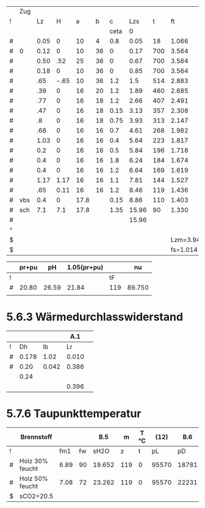 
#+TBLNAME: Z 
|   | Zug |      |      |      |    |      |       |     |          |        |          |       |       |      |       | 1.2..6 |        |       |       |        |
| ! |     |   Lz |    H |    a |  b |    c |   Lzs |   t |       ft |     VG |       rG |    pH |     A |    U |    Dh |      v |     pd |    lf |    pr |     pu |
|   |     |      |      |      |    | ceta |     0 |     |          |        |          |       |       |      |       |        |        |       |       |        |
|---+-----+------+------+------+----+------+-------+-----+----------+--------+----------+-------+-------+------+-------+--------+--------+-------+-------+--------|
| # |     | 0.05 |    0 |   10 |  4 |  0.8 |  0.05 |  18 |    1.066 |  0.027 |    1.186 |  0.00 | 0.004 | 0.24 | 0.067 |  6.750 | 27.019 | 0.068 | 1.371 | 21.615 |
| # | 0   | 0.12 |    0 |   10 | 36 |    0 |  0.17 | 700 |    3.564 |  0.091 |    0.355 |  0.00 | 0.036 | 0.56 | 0.257 |  2.528 |  1.134 | 0.040 | 0.021 |  0.000 |
| # |     | 0.50 |  .52 |   25 | 36 |    0 |  0.67 | 700 |    3.564 |  0.091 |    0.355 |  4.64 | 0.090 | 0.86 | 0.419 |  1.011 |  0.181 | 0.034 | 0.007 |  0.000 |
| # |     | 0.18 |    0 |   10 | 36 |    0 |  0.85 | 700 |    3.564 |  0.091 |    0.355 |  0.00 | 0.036 | 0.56 | 0.257 |  2.528 |  1.134 | 0.040 | 0.032 |  0.000 |
|---+-----+------+------+------+----+------+-------+-----+----------+--------+----------+-------+-------+------+-------+--------+--------+-------+-------+--------|
| # |     |  .65 | -.65 |   10 | 36 |  1.2 |   1.5 | 514 |    2.883 |  0.073 |    0.439 | -5.26 | 0.036 | 0.92 | 0.157 |  2.028 |  0.903 | 0.048 | 0.179 |  1.084 |
| # |     |  .39 |    0 |   16 | 20 |  1.2 |  1.89 | 460 |    2.685 |  0.068 |    0.471 |  0.00 | 0.032 | 0.72 | 0.178 |  2.125 |  1.063 | 0.046 | 0.107 |  1.276 |
| # |     |  .77 |    0 |   16 | 18 |  1.2 |  2.66 | 407 |    2.491 |  0.063 |    0.508 |  0.00 | 0.029 | 0.68 | 0.171 |  2.172 |  1.198 | 0.046 | 0.248 |  1.438 |
| # |     |  .47 |    0 |   16 | 18 | 0.15 |  3.13 | 357 |    2.308 |  0.059 |    0.548 |  0.00 | 0.029 | 0.68 | 0.171 |  2.034 |  1.134 | 0.046 | 0.143 |  0.170 |
| # |     |   .8 |    0 |   16 | 18 | 0.75 |  3.93 | 313 |    2.147 |  0.055 |    0.589 |  0.00 | 0.029 | 0.68 | 0.171 |  1.897 |  1.060 | 0.046 | 0.228 |  0.795 |
| # |     |  .68 |    0 |   16 | 16 |  0.7 |  4.61 | 268 |    1.982 |  0.050 |    0.638 |  0.00 | 0.026 | 0.64 | 0.163 |  1.923 |  1.180 | 0.047 | 0.231 |  0.826 |
| # |     | 1.03 |    0 |   16 | 16 |  0.4 |  5.64 | 223 |    1.817 |  0.046 |    0.696 |  0.00 | 0.026 | 0.64 | 0.163 |  1.769 |  1.089 | 0.047 | 0.323 |  0.436 |
| # |     |  0.2 |    0 |   16 | 16 |  0.5 |  5.84 | 196 |    1.718 |  0.044 |    0.736 |  0.00 | 0.026 | 0.64 | 0.163 |  1.692 |  1.054 | 0.047 | 0.061 |  0.527 |
| # |     |  0.4 |    0 |   16 | 16 |  1.8 |  6.24 | 184 |    1.674 |  0.043 |    0.755 |  0.00 | 0.026 | 0.64 | 0.163 |  1.654 |  1.033 | 0.047 | 0.119 |  1.859 |
| # |     |  0.4 |    0 |   16 | 16 |  1.2 |  6.64 | 169 |    1.619 |  0.041 |    0.781 |  0.00 | 0.026 | 0.64 | 0.163 |  1.577 |  0.971 | 0.047 | 0.112 |  1.165 |
| # |     | 1.17 | 1.17 |   16 | 16 |  1.1 |  7.81 | 144 |    1.527 |  0.039 |    0.828 |  5.00 | 0.026 | 0.64 | 0.163 |  1.500 |  0.931 | 0.047 | 0.314 |  1.024 |
| # |     |  .65 | 0.11 |   16 | 16 |  1.2 |  8.46 | 119 |    1.436 |  0.037 |    0.880 |  0.41 | 0.026 | 0.64 | 0.163 |  1.423 |  0.891 | 0.047 | 0.167 |  1.069 |
|---+-----+------+------+------+----+------+-------+-----+----------+--------+----------+-------+-------+------+-------+--------+--------+-------+-------+--------|
| # | vbs |  0.4 |    0 | 17.8 |    | 0.15 |  8.86 | 110 |    1.403 |  0.036 |    0.901 |  0.00 | 0.025 | 0.56 | 0.179 |  1.440 |  0.934 | 0.039 | 0.081 |  0.140 |
| # | sch |  7.1 |  7.1 | 17.8 |    | 1.35 | 15.96 |  90 |    1.330 |  0.034 |    0.951 | 21.80 | 0.025 | 0.56 | 0.179 |  1.360 |  0.879 | 0.039 | 1.360 |  1.187 |
|---+-----+------+------+------+----+------+-------+-----+----------+--------+----------+-------+-------+------+-------+--------+--------+-------+-------+--------|
| # |     |      |      |      |    |      | 15.96 |     |          |        |          | 26.59 |       |      |       |        | 43.788 | 0.000 | 5.104 | 15.698 |
| ^ |     |      |      |      |    |      |       |     |          |        |          |   SpH |       |      |       |        |    Spd |       |   Spr |    Spu |
| $ |     |      |      |      |    |      |       |     | Lzm=3.94 | mB=9.2 | rL=1.264 |       |       |      |       |        |        |       |       |        |
| $ |     |      |      |      |    |      |       |     | fs=1.014 |        |          |       |       |      |       |        |        |       |       |        |
#+TBLFM: @II$9..@III$9=550*exp(-0.83*($Lzs-$Lz/2-@II-1$Lzs)/$Lzm);%.0f::@I$15..@II$15=(2*$a+$b)/100;%.2f::@II$15..@III$15=2*($a+$b)/100;%.2f::@III$15..@IIII$15=3.14*$a/100;%.2f::@I$19..@III$19=1/(1.14+2*log10($Dh/0.003))^2;%.3f::@III$19..@IIII$19=1/(1.14+2*log10($Dh/0.002))^2;%.3f::@I$14..@III$14=$a*$b/10000;%.3f::@III$14..@IIII$14=0.785*$a*$a/10000;%.3f::$8=$Lz+@-1$Lzs::$10=(273+$t)/273;%.3f::$11=0.00273*$mB*($ft*$fs;%.3f::$12=1.282/($ft*$fs);%.3f::$13=9.81*$H*($rL-$rG);%.2f::$16=4.*$A/$U;%.3f::$17=$VG/$A;%.3f::$18=0.5*$rG*$v*$v;%.3f::$20=$lf*$pd*$Lz/$Dh;%.3f::$21=$c*$pd;%.3f::@22$10=string("")::@22$11=string("")::@22$12=string("")::@22$13=vsum(@I..@IIII)::@22$14=string("")::@22$16=string("")::@22$17=string("")::@22$18=vsum(@I..@IIII)::@22$20=vsum(@I..@IIII)::@22$21=vsum(@I..@IIII)

|   | pr+pu |    pH | 1.05(pr+pu) |     |     nu |
|---+-------+-------+-------------+-----+--------|
| ! |       |       |             |  tF |        |
| # | 20.80 | 26.59 |       21.84 | 119 | 89.750 |
|   |       |       |             |     |        |
#+TBLFM: @3$2=remote(Z,$Spr)+remote(Z,$Spu);%.2f::@3$3=remote(Z,$SpH)::@3$4=1.05*$2;%.2f::@3$5=remote(Z,@III-1$t)::@3$6=101.09-0.0941*$tF-6.275e-6*$tF^2-3.173*10e-9*$tF^3;%.3f


* 5.6.3 Wärmedurchlasswiderstand

|   |       |       |   A.1 |   |
|---+-------+-------+-------+---|
| ! |    Dh |    lb |    Lr |   |
| # | 0.178 |  1.02 | 0.010 |   |
| # |  0.20 | 0.042 | 0.386 |   |
|   |  0.24 |       |       |   |
|   |       |       | 0.396 |   |
#+TBLFM: $4=(@3$Dh/(2*$lb))*ln(@+1$Dh/$Dh);%.3f::@6$4=vsum(@-3..@-1)

* 5.7.6 Taupunkttemperatur

|   | Brennstoff      |      |    |    B.5 |   m | T °C |  (12) |   B.6 | B.7 °C |
|---+-----------------+------+----+--------+-----+------+-------+-------+--------|
| ! |                 |  fm1 | fw |   sH2O |   z |    t |    pL |    pD |     tP |
| # | Holz 30% feucht | 6.89 | 90 | 19.652 | 119 |    0 | 95570 | 18781 |   58.7 |
| # | Holz 50% feucht | 7.08 | 72 | 23.262 | 119 |    0 | 95570 | 22231 |   62.4 |
| $ | sCO2=20.5       |      |    |        |     |      |       |       |        |
#+TBLFM: $5=1.1+(100/(1+$fw/$sCO2));%.3f::$8=97000*exp(-9.81*$z/(288*($t+273)));%.0f::$9=($sH2O/100)*$pL;%.0f::$10=(4077.9/(23.6448-ln($pD)))-236.67;%.1f

* COMMENT 5.8 Temperaturwerte
#+TBLNAME: Temp
|   |                  | °C       | B.9      |     |       | B.10      | B.4        |       25 | R B.3     | kg/m³ | m/s    | Re 26 |     35 |     35 |    24 |    23 |       |      |    21 |    20 |
|---+------------------+----------+----------+-----+-------+-----------+------------+----------+-----------+-------+--------+-------+--------+--------+-------+-------+-------+------+-------+-------|
| ! |                  | tm       | lbA      |   L | Dh    | nyA       | cP         |       Pr | R         |    rm | wm     | Re    |    psi |   psis |    Nu |   ali |    Lr |  Dha |     k |     K |
| # | verbindungsstück | 180      | 0.0340   | 0.8 | 0.178 | 2.281e-05 | 1232       |    0.827 | 288.590   | 0.731 | 1.771  | 10103 | 0.0414 | 0.0308 | 49.46 | 9.447 |  0.01 |  0.2 | 4.403 | 0.050 |
| ^ |                  |          |          |     | Dh1   |           |            |          |           |       |        | Re1   |        |        |       |       |       |      |       |       |
| # | schornstein      | 120      | 0.0301   |   7 | 0.178 | 2.035e-05 | 1211       |    0.819 | 288.590   | 0.843 | 1.536  | 11326 | 0.0409 | 0.0299 | 43.67 | 7.385 | 0.396 | 0.24 | 1.602 | 0.161 |
| ^ |                  |          |          |     | Dh2   |           |            |          |           |       |        | Re2   |        |        |       |       |       |      |       |       |
| $ | sCO2=20.5        | fc0=18.5 | fc1=.016 |     |       | fc2=-1e-5 | fc3=0.0091 | pL=95570 | fR=0.0001 |       | mB=9.2 |       |        |        |       | ala=8 |       |      |       |       |
#+TBLFM: $4=0.0223+0.000065*$tm;%.4f::$7=15e-6 + (47e-9 * $tm) - (20e-12 * $tm^2);%.3e::$8=(1011+(0.05*$tm)+(0.0003*$tm^2)+(($fc0+($fc1*$tm)+($fc2*$tm^2))*$sCO2))/(1+($fc3*$sCO2));%.0f::$9=$nyA*$cP/$lbA;%.3f::$10=288*(1+($fR*$sCO2));%.3f::$11=$pL/($R*(273+$tm));%.3f::$12=$mB*0.0035/(0.785*$Dh^2*$rm);%.3f::$13=($wm*$Dh*$rm)/$nyA;%.0f::$16=($psi/$psis)^0.67 * 0.0214*($Re^0.8 - 100)*$Pr^0.4 *(1 + ($Dh/$L)^0.67);%.2f::$17=($lbA*$Nu)/$Dh;%.3f::$20=1/( (1/$ali) + $Lr + $Dh/($Dha*$ala));%.3f::$21=(3.14*$Dh*$k*$L)/($mB*0.0035*$cP);%.3f::@3$14=remote(Psi,$psi1);%.4f::@3$15=remote(Psi,$psi1s);%.4f::@5$14=remote(Psi,$psi2);%.4f::@5$15=remote(Psi,$psi2s);%.4f

mittlere


** 5.10.3.3
#+TBLNAME: Psi
| ! |    Re |    Dh |      r |      wpsi | psi         |
| # | 10103 | 0.178 | 0.0015 | 4.9137995 | 0.041415712 |
| ^ |       |       |        |           | psi1        |
| # | 10103 | 0.178 |      0 | 5.6980940 | 0.030799295 |
| ^ |       |       |        |           | psi1s       |
| # | 11326 | 0.178 | 0.0015 | 4.9454126 | 0.040887912 |
| ^ |       |       |        |           | psi2        |
| # | 11326 | 0.178 |      0 | 5.7843035 | 0.029888069 |
| ^ |       |       |        |           | psi2s       |

#+TBLFM: $5=-2*log10( (2.51/($Re*sqrt(if("$psi" == "nan", 0.1, $psi)))) + $r/(3.71*$Dh)); E::$6=if("$wpsi"=="nan","nan",1/($wpsi^2));E::@2$2=remote(Temp,$Re1)::@2$3=remote(Temp,$Dh1)::@4$2=remote(Temp,$Re1)::@4$3=remote(Temp,$Dh1)::@6$2=remote(Temp,$Re2)::@6$3=remote(Temp,$Dh2)::@8$2=remote(Temp,$Re2)::@8$3=remote(Temp,$Dh2)
